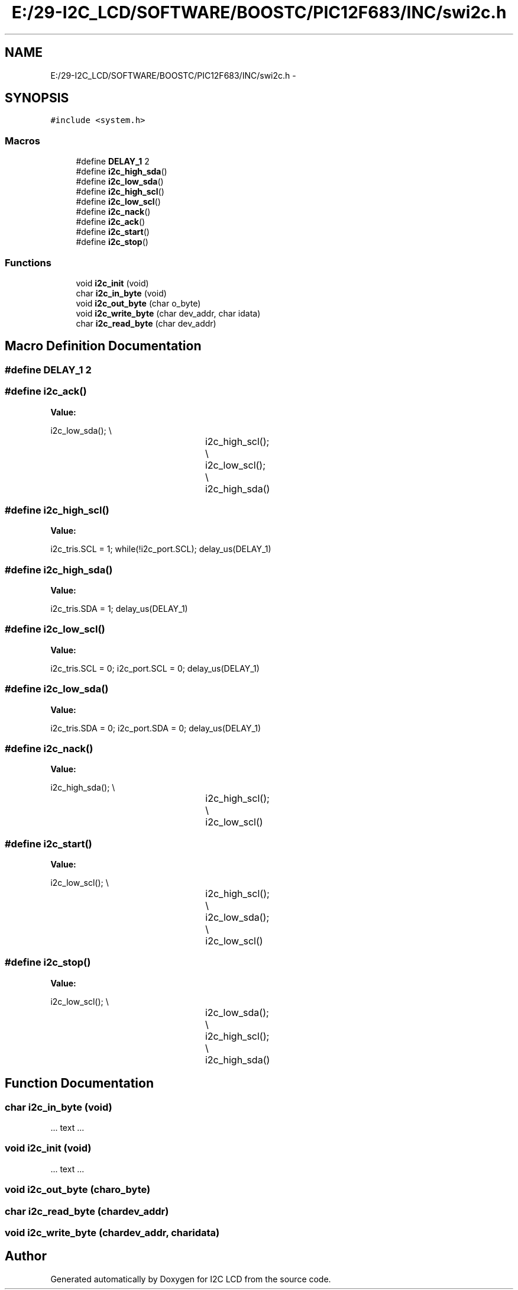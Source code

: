 .TH "E:/29-I2C_LCD/SOFTWARE/BOOSTC/PIC12F683/INC/swi2c.h" 3 "Tue Dec 10 2013" "I2C LCD" \" -*- nroff -*-
.ad l
.nh
.SH NAME
E:/29-I2C_LCD/SOFTWARE/BOOSTC/PIC12F683/INC/swi2c.h \- 
.SH SYNOPSIS
.br
.PP
\fC#include <system\&.h>\fP
.br

.SS "Macros"

.in +1c
.ti -1c
.RI "#define \fBDELAY_1\fP   2"
.br
.ti -1c
.RI "#define \fBi2c_high_sda\fP()"
.br
.ti -1c
.RI "#define \fBi2c_low_sda\fP()"
.br
.ti -1c
.RI "#define \fBi2c_high_scl\fP()"
.br
.ti -1c
.RI "#define \fBi2c_low_scl\fP()"
.br
.ti -1c
.RI "#define \fBi2c_nack\fP()"
.br
.ti -1c
.RI "#define \fBi2c_ack\fP()"
.br
.ti -1c
.RI "#define \fBi2c_start\fP()"
.br
.ti -1c
.RI "#define \fBi2c_stop\fP()"
.br
.in -1c
.SS "Functions"

.in +1c
.ti -1c
.RI "void \fBi2c_init\fP (void)"
.br
.ti -1c
.RI "char \fBi2c_in_byte\fP (void)"
.br
.ti -1c
.RI "void \fBi2c_out_byte\fP (char o_byte)"
.br
.ti -1c
.RI "void \fBi2c_write_byte\fP (char dev_addr, char idata)"
.br
.ti -1c
.RI "char \fBi2c_read_byte\fP (char dev_addr)"
.br
.in -1c
.SH "Macro Definition Documentation"
.PP 
.SS "#define DELAY_1   2"

.SS "#define i2c_ack()"
\fBValue:\fP
.PP
.nf
i2c_low_sda(); \\
						i2c_high_scl(); \\
						i2c_low_scl(); \\
						i2c_high_sda()
.fi
.SS "#define i2c_high_scl()"
\fBValue:\fP
.PP
.nf
i2c_tris\&.SCL = 1; \
                        while(!i2c_port\&.SCL); \
                        delay_us(DELAY_1)
.fi
.SS "#define i2c_high_sda()"
\fBValue:\fP
.PP
.nf
i2c_tris\&.SDA = 1; \
                        delay_us(DELAY_1)
.fi
.SS "#define i2c_low_scl()"
\fBValue:\fP
.PP
.nf
i2c_tris\&.SCL = 0; \
                        i2c_port\&.SCL = 0; \
                        delay_us(DELAY_1)
.fi
.SS "#define i2c_low_sda()"
\fBValue:\fP
.PP
.nf
i2c_tris\&.SDA = 0; \
                        i2c_port\&.SDA = 0; \
                        delay_us(DELAY_1)
.fi
.SS "#define i2c_nack()"
\fBValue:\fP
.PP
.nf
i2c_high_sda(); \\
						i2c_high_scl(); \\
						i2c_low_scl()
.fi
.SS "#define i2c_start()"
\fBValue:\fP
.PP
.nf
i2c_low_scl(); \\
						i2c_high_scl(); \\
						i2c_low_sda(); \\
						i2c_low_scl()
.fi
.SS "#define i2c_stop()"
\fBValue:\fP
.PP
.nf
i2c_low_scl(); \\
						i2c_low_sda(); \\
						i2c_high_scl(); \\
						i2c_high_sda()
.fi
.SH "Function Documentation"
.PP 
.SS "char i2c_in_byte (void)"
\&.\&.\&. text \&.\&.\&. 
.SS "void i2c_init (void)"
\&.\&.\&. text \&.\&.\&. 
.SS "void i2c_out_byte (charo_byte)"

.SS "char i2c_read_byte (chardev_addr)"

.SS "void i2c_write_byte (chardev_addr, charidata)"

.SH "Author"
.PP 
Generated automatically by Doxygen for I2C LCD from the source code\&.
